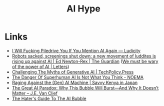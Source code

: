 :PROPERTIES:
:ID:       da64b178-e02b-4665-bae2-667bddf8885e
:mtime:    20250728201810 20250724122224
:ctime:    20250724122224
:END:
#+TITLE: AI Hype
#+FILETAGS: :ai:hype:

* Links

+ [[https://ludic.mataroa.blog/blog/i-will-fucking-piledrive-you-if-you-mention-ai-again/][I Will Fucking Piledrive You If You Mention AI Again — Ludicity]]
+ [[https://www.theguardian.com/commentisfree/article/2024/jul/27/harm-ai-artificial-intelligence-backlash-human-labour][Robots sacked, screenings shut down: a new movement of luddites is rising up against AI | Ed Newton-Rex | The Guardian]]
  ([[https://www.theguardian.com/technology/article/2024/aug/02/we-must-be-wary-of-the-power-of-ai][We must be wary of the power of AI | Letters]])
+ [[https://www.techpolicy.press/challenging-the-myths-of-generative-ai/][Challenging The Myths of Generative AI | TechPolicy.Press]]
+ [[https://www.noemamag.com/the-danger-of-superhuman-ai-is-not-what-you-think/][The Danger Of Superhuman AI Is Not What You Think - NOEMA]]
+ [[https://savvykenya.wordpress.com/2025/07/24/raging-against-the-gen-ai-machine/][Raging Against the (Gen) AI Machine | Savvy Kenya in Japan]]
+ [[https://blogs.ed.ac.uk/s2670773_future-governance-kipp--futures-project-2024-25/2025/03/03/the-great-ai-paradox-why-this-bubble-will-burst-and-why-it-doesnt-matter/][The Great AI Paradox: Why This Bubble Will Burst—And Why It Doesn’t Matter – J.E. Van Clief]]
+ [[https://www.wheresyoured.at/the-haters-gui/][The Hater's Guide To The AI Bubble]]
